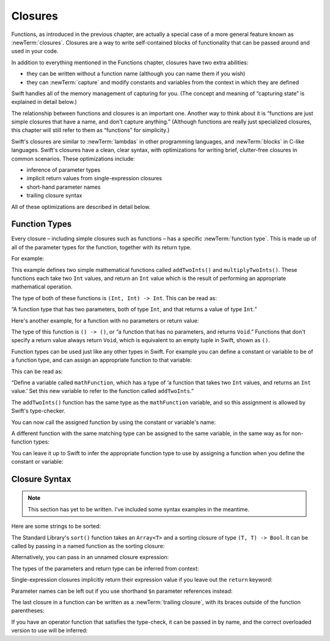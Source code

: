 .. docnote:: Subjects to be covered in this section

   * Closures
   * Trailing closures
   * Nested closures
   * Capturing values
   * Different closure expression forms
   * Anonymous closure arguments
   * Attributes (infix, resilience, inout, auto_closure, noreturn, weak)
   * Typedefs for closure signatures to aid readability

Closures
========

.. named functions can be nested inside other named functions
.. closures can have a variadic parameter
.. closure parameters can be inout
.. types can be inferred

.. we've "claimed" {} for functions, closures and block statements
.. @auto-closure attribute seems to automatically make a closure over the thing assigned to it

.. are methods "just" named closures that capture state from the instance they are defined on?

Functions, as introduced in the previous chapter,
are actually a special case of a more general feature known as :newTerm:`closures`.
Closures are a way to write self-contained blocks of functionality
that can be passed around and used in your code.

In addition to everything mentioned in the Functions chapter,
closures have two extra abilities:

* they can be written without a function name
  (although you can name them if you wish)
* they can :newTerm:`capture` and modify constants and variables
  from the context in which they are defined

Swift handles all of the memory management of capturing for you.
(The concept and meaning of “capturing state” is explained in detail below.)

The relationship between functions and closures is an important one.
Another way to think about it is
“functions are just simple closures that have a name, and don't capture anything.”
(Although functions are really just specialized closures,
this chapter will still refer to them as “functions” for simplicity.)

Swift's closures are similar to :newTerm:`lambdas` in other programming languages,
and :newTerm:`blocks` in C-like languages.
Swift's closures have a clean, clear syntax,
with optimizations for writing brief, clutter-free closures in common scenarios.
These optimizations include:

* inference of parameter types
* implicit return values from single-expression closures
* short-hand parameter names
* trailing closure syntax

All of these optimizations are described in detail below.

Function Types
--------------

Every closure – including simple closures such as functions –
has a specific :newTerm:`function type`.
This is made up of all of the parameter types for the function,
together with its return type.

For example:

.. testcode:: functionTypes

   -> func addTwoInts(a: Int, b: Int) -> Int {
         return a + b
      }
   >> addTwoInts
   << // r0 : (a: Int, b: Int) -> Int = <unprintable value>
   -> func multiplyTwoInts(a: Int, b: Int) -> Int {
         return a * b
      }
   >> multiplyTwoInts
   << // r1 : (a: Int, b: Int) -> Int = <unprintable value>

This example defines two simple mathematical functions
called ``addTwoInts()`` and ``multiplyTwoInts()``.
These functions each take two ``Int`` values,
and return an ``Int`` value which is the result of
performing an appropriate mathematical operation.

The type of both of these functions is ``(Int, Int) -> Int``.
This can be read as:

“A function type that has two parameters, both of type ``Int``,
and that returns a value of type ``Int``.”

.. QUESTION: does their "type" also include the parameter label names?

Here's another example, for a function with no parameters or return value:

.. testcode:: functionTypes

   -> func printHelloWorld() {
         println("hello, world")
      }
   >> printHelloWorld
   << // r2 : () -> () = <unprintable value>

The type of this function is ``() -> ()``,
or “a function that has no parameters, and returns ``Void``.”
Functions that don't specify a return value always return ``Void``,
which is equivalent to an empty tuple in Swift, shown as ``()``.

Function types can be used just like any other types in Swift.
For example you can define a constant or variable to be of a function type,
and can assign an appropriate function to that variable:

.. testcode:: functionTypes

   -> var mathFunction: (Int, Int) -> Int = addTwoInts
   << // mathFunction : (Int, Int) -> Int = <unprintable value>

This can be read as:

“Define a variable called ``mathFunction``,
which has a type of ‘a function that takes two ``Int`` values,
and returns an ``Int`` value.’
Set this new variable to refer to the function called ``addTwoInts``.”

The ``addTwoInts()`` function has the same type as the ``mathFunction`` variable,
and so this assignment is allowed by Swift's type-checker.

You can now call the assigned function by using the constant or variable's name:

.. testcode:: functionTypes

   -> println("Two plus three is \(mathFunction(2, 3))")
   <- Two plus three is 5

A different function with the same matching type can be assigned to the same variable,
in the same way as for non-function types:

.. testcode:: functionTypes

   -> mathFunction = multiplyTwoInts
   -> println("Two times three is \(mathFunction(2, 3))")
   <- Two times three is 6

You can leave it up to Swift to infer the appropriate function type to use
by assigning a function when you define the constant or variable:

.. testcode:: functionTypes

   -> let anotherMathFunction = addTwoInts
   // anotherMathFunction is inferred to be of type (Int, Int) -> Int

Closure Syntax
--------------

.. write-me::

.. Swift's standard library provides a ``sort()`` function,
   which takes an array of strings, together with a sorting closure,
   and uses the closure to sort the array.

.. When sorting values of type ``String``,
   ``sort()`` expects to receive a closure that has two ``String`` parameters,
   and returns a ``Bool`` value.
   The closure it expects is like a function with the following form:

.. note::

   This section has yet to be written.
   I've included some syntax examples in the meantime.

Here are some strings to be sorted:

.. testcode:: closures

   -> let strings = ["Alex", "Barry", "Chris", "Daniella", "Ewa"]
   << // strings : String[] = ["Alex", "Barry", "Chris", "Daniella", "Ewa"]

The Standard Library's ``sort()`` function takes an ``Array<T>``
and a sorting closure of type ``(T, T) -> Bool``.
It can be called by passing in a named function as the sorting closure:

.. testcode:: closures

   -> func backwards(lhs: String, rhs: String) -> Bool {
         return lhs > rhs
      }
   -> var reverseSorted = sort(strings, backwards)
   << // reverseSorted : String[] = ["Ewa", "Daniella", "Chris", "Barry", "Alex"]

Alternatively, you can pass in an unnamed closure expression:

.. testcode:: closures

   -> reverseSorted = sort(strings, { (lhs: String, rhs: String) -> Bool in 
         return lhs > rhs
      })

The types of the parameters and return type can be inferred from context:

.. testcode:: closures

   -> reverseSorted = sort(strings, { (lhs, rhs) in return lhs > rhs } )

Single-expression closures implicitly return their expression value
if you leave out the ``return`` keyword:

.. testcode:: closures

   -> reverseSorted = sort(strings, { (lhs, rhs) in lhs > rhs } )

Parameter names can be left out if you use shorthand ``$n`` parameter references instead:

.. testcode:: closures

   -> reverseSorted = sort(strings, { $0 > $1 } )

The last closure in a function can be written as a :newTerm:`trailing closure`,
with its braces outside of the function parentheses:

.. testcode:: closures

   -> reverseSorted = sort(strings) { $0 > $1 } // trailing closure

If you have an operator function that satisfies the type-check,
it can be passed in by name,
and the correct overloaded version to use will be inferred:

.. testcode:: closures

   -> reverseSorted = sort(strings, > )


.. capturing / closing over variables (and what this means in practice)
.. no need for __block; discuss memory safety
.. functions are just a really special non-capturing version of closures
.. closures can be named
.. you have to write "self." for property references in an explicit closure expression,
   since "self" will be captured, not the property (as per rdar://16193162)
   we don't do this for autoclosures, however -
   see the commits comments from r14676 for the reasons why
.. can use 'var' and 'let' for closure parameters
.. var closure3a : ()->()->(Int,Int) = {{ (4, 2) }} // multi-level closing.

.. auto-closures can also be created:
.. var closure1 : @auto_closure () -> Int = 4  // Function producing 4 whenever it is called.
.. from Assert.swift in stdlib/core:
   @transparent
   func assert(
     condition: @auto_closure () -> Bool, message: StaticString = StaticString()
   ) {
   }
.. note that an @auto_closure's argument type must always be ()
.. see also test/expr/closure/closures.swift

.. The auto_closure attribute modifies a function type,
   changing the behavior of any assignment into (or initialization of) a value with the function type.
   Instead of requiring that the rvalue and lvalue have the same function type,
   an "auto closing" function type requires its initializer expression to have
   the same type as the function's result type,
   and it implicitly binds a closure over this expression.
   This is typically useful for function arguments that want to
   capture computation that can be run lazily.
   auto_closure is only valid in a type of a syntactic function type
   that is defined to take a syntactic empty tuple.

.. <rdar://problem/16193162> Require specifying self for locations in code
   where strong reference cycles are likely
   This requires that property references have an explicit "self." qualifier
   when in an explicit closure expression, since self will be captured, not the property.
   We don't do the same for autoclosures.
   The logic here is that autoclosures can't practically be used in capturing situations anyway,
   since that would be extremely surprising to clients.
   Further, forcing a syntactic requirement in an autoclosure context
   would defeat the whole point of autoclosures: make them implicit.

.. To avoid reference cycles when a property closure references self or a property of self,
   you should use the same workaround as in Obj-C –
   that is, to declare a @weak (or @unowned) local variable, and capture that instead.
   There are proposals for a better solution in /swift/docs/weak.rst,
   but they are yet to be implemented.
   The Radar for their implementation is rdar://15046325.

.. refnote:: References

   * https://[Internal Staging Server]/docs/whitepaper/TypesAndValues.html#functions
   * https://[Internal Staging Server]/docs/whitepaper/Closures.html#closures
   * https://[Internal Staging Server]/docs/whitepaper/Closures.html#functions-vs-closures
   * https://[Internal Staging Server]/docs/whitepaper/Closures.html#nested-functions
   * https://[Internal Staging Server]/docs/whitepaper/Closures.html#closure-expressions
   * https://[Internal Staging Server]/docs/whitepaper/Closures.html#trailing-closures
   * https://[Internal Staging Server]/docs/whitepaper/GuidedTour.html#functions
   * https://[Internal Staging Server]/docs/whitepaper/GuidedTour.html#closures
   * https://[Internal Staging Server]/docs/Expressions.html
   * /test/Serialization/Inputs/def_transparent.swift (example of currying)
